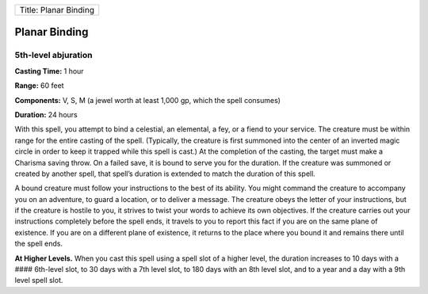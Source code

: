 +-------------------------+
| Title: Planar Binding   |
+-------------------------+

Planar Binding
--------------

5th-level abjuration
^^^^^^^^^^^^^^^^^^^^

**Casting Time:** 1 hour

**Range:** 60 feet

**Components:** V, S, M (a jewel worth at least 1,000 gp, which the
spell consumes)

**Duration:** 24 hours

With this spell, you attempt to bind a celestial, an elemental, a fey,
or a fiend to your service. The creature must be within range for the
entire casting of the spell. (Typically, the creature is first summoned
into the center of an inverted magic circle in order to keep it trapped
while this spell is cast.) At the completion of the casting, the target
must make a Charisma saving throw. On a failed save, it is bound to
serve you for the duration. If the creature was summoned or created by
another spell, that spell’s duration is extended to match the duration
of this spell.

A bound creature must follow your instructions to the best of its
ability. You might command the creature to accompany you on an
adventure, to guard a location, or to deliver a message. The creature
obeys the letter of your instructions, but if the creature is hostile to
you, it strives to twist your words to achieve its own objectives. If
the creature carries out your instructions completely before the spell
ends, it travels to you to report this fact if you are on the same plane
of existence. If you are on a different plane of existence, it returns
to the place where you bound it and remains there until the spell ends.

**At Higher Levels.** When you cast this spell using a spell slot of a
higher level, the duration increases to 10 days with a #### 6th-level
slot, to 30 days with a 7th level slot, to 180 days with an 8th level
slot, and to a year and a day with a 9th level spell slot.
